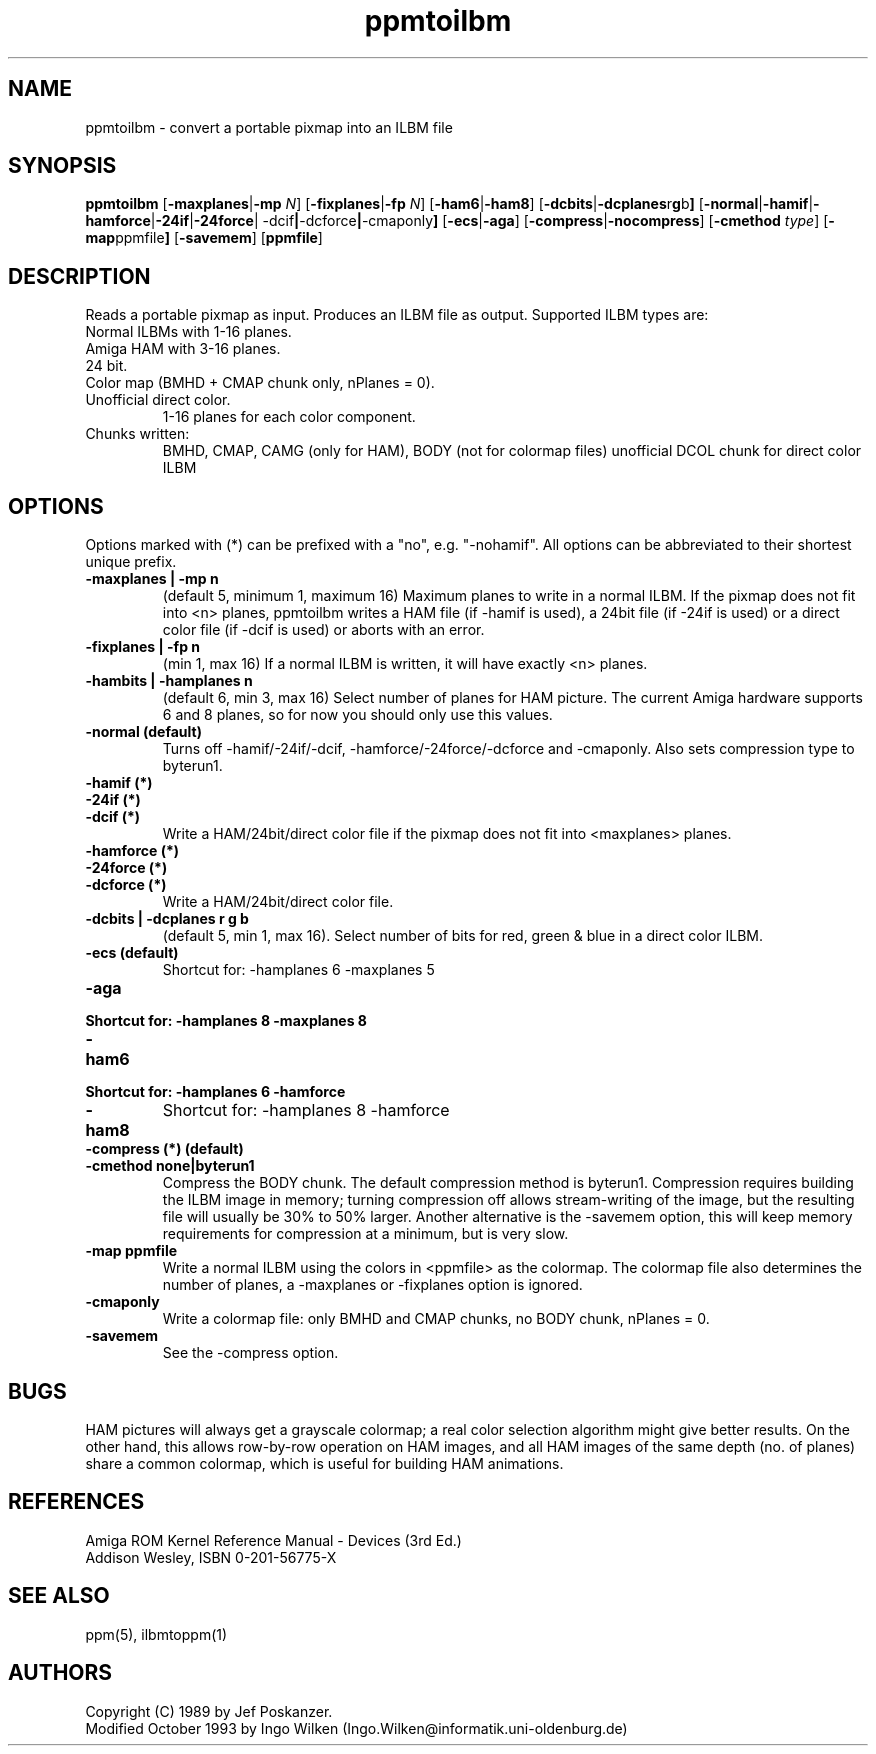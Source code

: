 .TH ppmtoilbm 1 "31 October 1993"
.IX ppmtoilbm
.SH NAME
ppmtoilbm - convert a portable pixmap into an ILBM file
.SH SYNOPSIS
.B ppmtoilbm
.RB [ -maxplanes | -mp
.IR N ]
.RB [ -fixplanes | -fp
.IR N ]
.RB [ -ham6 | -ham8 ]
.RB [ -dcbits | -dcplanes r g b ]
.RB [ -normal | -hamif | -hamforce | -24if | -24force |
.RB -dcif | -dcforce | -cmaponly ]
.RB [ -ecs | -aga ]
.RB [ -compress | -nocompress ]
.RB [ -cmethod
.IR type ]
.RB [ -map ppmfile ]
.RB [ -savemem ]
.RB [ ppmfile ]
.SH DESCRIPTION
Reads a portable pixmap as input.
Produces an ILBM file as output.
.IX "ILBM"
Supported ILBM types are:
.TP
Normal ILBMs with 1-16 planes.
.TP
Amiga HAM with 3-16 planes.
.IX "Amiga"
.IX "HAM"
.TP
24 bit.
.TP
Color map (BMHD + CMAP chunk only, nPlanes = 0).
.TP
Unofficial direct color.
1-16 planes for each color component.
.TP
Chunks written:
BMHD, CMAP, CAMG (only for HAM), BODY (not for colormap files)
unofficial DCOL chunk for direct color ILBM
.SH OPTIONS
Options marked with (*) can be prefixed with a "no",
e.g. "-nohamif". All options can be abbreviated to
their shortest unique prefix.
.TP
.B -maxplanes | -mp n
(default 5, minimum 1, maximum 16)
Maximum planes to write in a normal ILBM.  If the pixmap
does not fit into <n> planes, ppmtoilbm writes a HAM file
(if -hamif is used), a 24bit file (if -24if is used) or a
direct color file (if -dcif is used) or aborts with an error.
.TP
.B -fixplanes | -fp n
(min 1, max 16)
If a normal ILBM is written, it will have exactly <n> planes.
.TP
.B -hambits | -hamplanes n
(default 6, min 3, max 16)
Select number of planes for HAM picture.  The current Amiga
hardware supports 6 and 8 planes, so for now you should
only use this values.
.TP
.B -normal (default)
Turns off -hamif/-24if/-dcif, -hamforce/-24force/-dcforce and
-cmaponly.  Also sets compression type to byterun1.
.TP
.B -hamif (*)
.TP
.B -24if (*)
.TP
.B -dcif (*)
Write a HAM/24bit/direct color file if the pixmap does not
fit into <maxplanes> planes.
.TP
.B -hamforce (*)
.TP
.B -24force (*)
.TP
.B -dcforce (*)
Write a HAM/24bit/direct color file.
.TP
.B -dcbits | -dcplanes r g b
(default 5, min 1, max 16).
Select number of bits for red, green & blue in a direct
color ILBM.
.TP
.B -ecs (default)
Shortcut for: -hamplanes 6 -maxplanes 5
.TP
.B -aga
.TP
.B Shortcut for: -hamplanes 8 -maxplanes 8
.TP
.B -ham6
.TP
.B Shortcut for: -hamplanes 6 -hamforce
.TP
.B -ham8
Shortcut for: -hamplanes 8 -hamforce
.TP
.B -compress (*) (default)
.TP
.B -cmethod none|byterun1
Compress the BODY chunk.  The default compression method is byterun1.
Compression requires building the ILBM image in memory; turning compression
off allows stream-writing of the image, but the resulting file will usually
be 30% to 50% larger.  Another alternative is the -savemem option, this will
keep memory requirements for compression at a minimum, but is very slow.
.TP
.B -map ppmfile
Write a normal ILBM using the colors in <ppmfile> as the
colormap. The colormap file also determines the number of
planes, a -maxplanes or -fixplanes option is ignored.
.TP
.B -cmaponly
Write a colormap file: only BMHD and CMAP chunks, no BODY
chunk, nPlanes = 0.
.TP
.B -savemem
See the -compress option.
.SH "BUGS"
HAM pictures will always get a grayscale colormap; a real color selection
algorithm might give better results.  On the other hand, this allows row-by-row
operation on HAM images, and all HAM images of the same depth (no. of planes)
share a common colormap, which is useful for building HAM animations.
.SH "REFERENCES"
Amiga ROM Kernel Reference Manual - Devices (3rd Ed.)
.br
Addison Wesley, ISBN 0-201-56775-X
.SH "SEE ALSO"
ppm(5), ilbmtoppm(1)
.SH AUTHORS
Copyright (C) 1989 by Jef Poskanzer.
.br
Modified October 1993 by Ingo Wilken (Ingo.Wilken@informatik.uni-oldenburg.de)
.\" Permission to use, copy, modify, and distribute this software and its
.\" documentation for any purpose and without fee is hereby granted, provided
.\" that the above copyright notice appear in all copies and that both that
.\" copyright notice and this permission notice appear in supporting
.\" documentation.  This software is provided "as is" without express or
.\" implied warranty.


